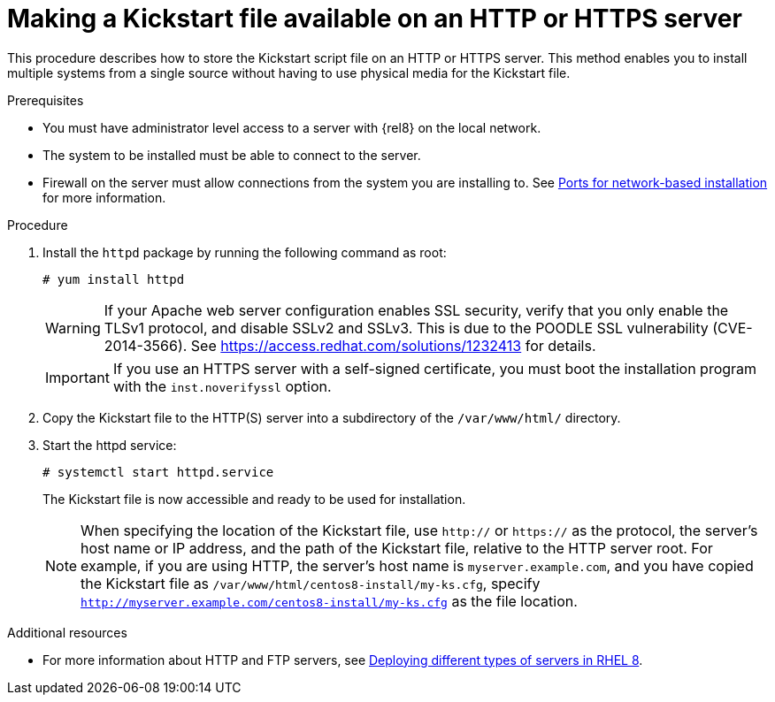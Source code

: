 [id="making-a-kickstart-file-available-on-an-http-or-https-server_{context}"]
= Making a Kickstart file available on an HTTP or HTTPS server

This procedure describes how to store the Kickstart script file on an HTTP or HTTPS server. This method enables you to install multiple systems from a single source without having to use physical media for the Kickstart file.


.Prerequisites

* You must have administrator level access to a server with {rel8} on the local network.
* The system to be installed must be able to connect to the server.
* Firewall on the server must allow connections from the system you are installing to. See xref:assembly_making-kickstart-files-available-to-the-installation-program.adoc#ports-for-network-based-installation_making-kickstart-files-available-to-the-installation-program[Ports for network-based installation] for more information.

.Procedure

. Install the [package]`httpd` package by running the following command as root:
+
----
# yum install httpd
----
+
WARNING: If your Apache web server configuration enables SSL security, verify that you only enable the TLSv1 protocol, and disable SSLv2 and SSLv3. This is due to the POODLE SSL vulnerability (CVE-2014-3566). See https://access.redhat.com/solutions/1232413 for details.
+
IMPORTANT: If you use an HTTPS server with a self-signed certificate, you must boot the installation program with the [option]`inst.noverifyssl` option.

. Copy the Kickstart file to the HTTP(S) server into a subdirectory of the [filename]`/var/www/html/` directory.

. Start the httpd service:
+
----
# systemctl start httpd.service
----
+
The Kickstart file is now accessible and ready to be used for installation.
+
NOTE: When specifying the location of the Kickstart file, use `http://` or `https://` as the protocol, the server’s host name or IP address, and the path of the Kickstart file, relative to the HTTP server root. For example, if you are using HTTP, the server’s host name is `myserver.example.com`, and you have copied the Kickstart file as [filename]`/var/www/html/centos8-install/my-ks.cfg`, specify `http://myserver.example.com/centos8-install/my-ks.cfg` as the file location.


.Additional resources

* For more information about HTTP and FTP servers, see link:https://access.redhat.com/documentation/en-us/red_hat_enterprise_linux/8/html/deploying_different_types_of_servers/[Deploying different types of servers in RHEL 8].
